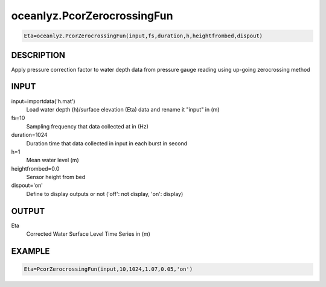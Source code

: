 .. ++++++++++++++++++++++++++++++++YA LATIF++++++++++++++++++++++++++++++++++
.. +                                                                        +
.. + Oceanlyz                                                               +
.. + Ocean Wave Analyzing Toolbox                                           +
.. + Ver 2.0                                                                +
.. +                                                                        +
.. + Developed by: Arash Karimpour                                          +
.. + Contact     : www.arashkarimpour.com                                   +
.. + Developed/Updated (yyyy-mm-dd): 2020-08-01                             +
.. +                                                                        +
.. ++++++++++++++++++++++++++++++++++++++++++++++++++++++++++++++++++++++++++

oceanlyz.PcorZerocrossingFun
============================

.. code:: python

    Eta=oceanlyz.PcorZerocrossingFun(input,fs,duration,h,heightfrombed,dispout)

DESCRIPTION
-----------

Apply pressure correction factor to water depth data from pressure gauge reading using up-going zerocrossing method

INPUT
-----

input=importdata('h.mat')
                                Load water depth (h)/surface elevation (Eta) data and rename it "input" in (m)
fs=10
                                Sampling frequency that data collected at in (Hz)
duration=1024
                                Duration time that data collected in input in each burst in second
h=1
                                Mean water level (m)
heightfrombed=0.0
                                Sensor height from bed
dispout='on'
                                Define to display outputs or not ('off': not display, 'on': display)

OUTPUT
------

Eta
                                Corrected Water Surface Level Time Series in (m)

EXAMPLE
-------

.. code:: python

    Eta=PcorZerocrossingFun(input,10,1024,1.07,0.05,'on')

.. LICENSE & DISCLAIMER
.. -------------------- 
.. Copyright (c) 2020 Arash Karimpour
..
.. http://www.arashkarimpour.com
..
.. THE SOFTWARE IS PROVIDED "AS IS", WITHOUT WARRANTY OF ANY KIND, EXPRESS OR
.. IMPLIED, INCLUDING BUT NOT LIMITED TO THE WARRANTIES OF MERCHANTABILITY,
.. FITNESS FOR A PARTICULAR PURPOSE AND NONINFRINGEMENT. IN NO EVENT SHALL THE
.. AUTHORS OR COPYRIGHT HOLDERS BE LIABLE FOR ANY CLAIM, DAMAGES OR OTHER
.. LIABILITY, WHETHER IN AN ACTION OF CONTRACT, TORT OR OTHERWISE, ARISING FROM,
.. OUT OF OR IN CONNECTION WITH THE SOFTWARE OR THE USE OR OTHER DEALINGS IN THE
.. SOFTWARE.
